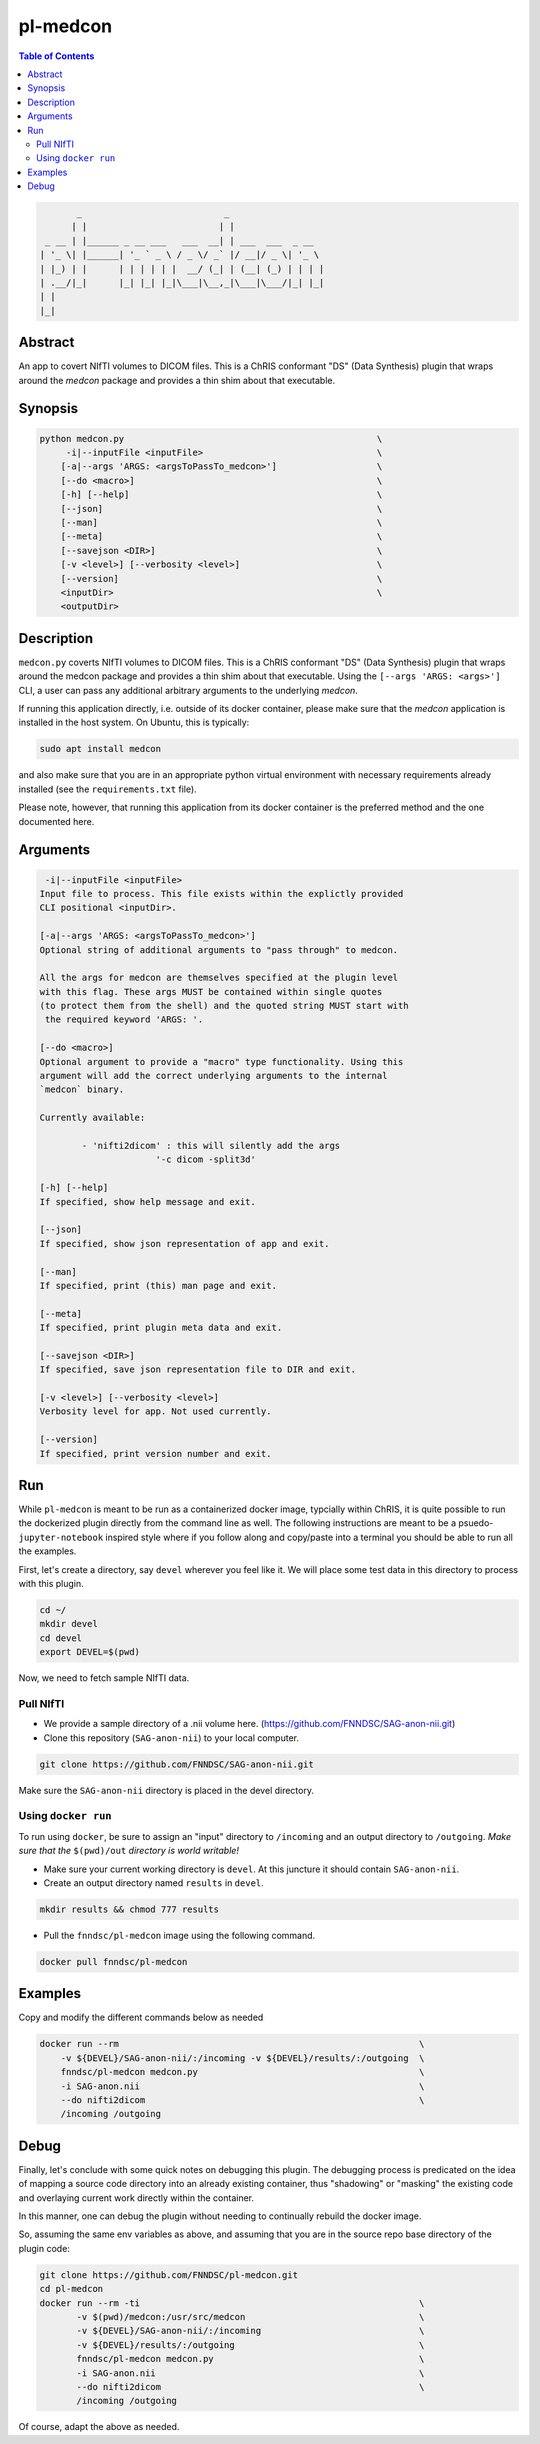 pl-medcon
================================

.. image:: https://badge.fury.io/py/medcon.svg
    :target: https://badge.fury.io/py/medcon

.. image:: https://travis-ci.org/FNNDSC/medcon.svg?branch=master
    :target: https://travis-ci.org/FNNDSC/medcon

.. image:: https://img.shields.io/badge/python-3.5%2B-blue.svg
    :target: https://badge.fury.io/py/pl-medcon

.. contents:: Table of Contents


.. code:: 

             _                           _                  
            | |                         | |                 
       _ __ | |______ _ __ ___   ___  __| | ___  ___  _ __  
      | '_ \| |______| '_ ` _ \ / _ \/ _` |/ __|/ _ \| '_ \ 
      | |_) | |      | | | | | |  __/ (_| | (__| (_) | | | |
      | .__/|_|      |_| |_| |_|\___|\__,_|\___|\___/|_| |_|
      | |                                                   
      |_|                                                   


Abstract
--------

An app to covert NIfTI volumes to DICOM files. This is a ChRIS conformant "DS" (Data Synthesis) plugin that wraps around the `medcon` package and provides a thin shim about that executable.


Synopsis
--------

.. code::
 
        python medcon.py                                                \
             -i|--inputFile <inputFile>                                 \
            [-a|--args 'ARGS: <argsToPassTo_medcon>']                   \
            [--do <macro>]                                              \
            [-h] [--help]                                               \
            [--json]                                                    \
            [--man]                                                     \
            [--meta]                                                    \
            [--savejson <DIR>]                                          \
            [-v <level>] [--verbosity <level>]                          \
            [--version]                                                 \
            <inputDir>                                                  \
            <outputDir>

Description
-----------

``medcon.py`` coverts NIfTI volumes to DICOM files. This is a ChRIS
conformant "DS" (Data Synthesis) plugin that wraps around the
medcon package and provides a thin shim about that executable. Using
the ``[--args 'ARGS: <args>']`` CLI, a user can pass any additional 
arbitrary arguments to the underlying `medcon`.

If running this application directly, i.e. outside of its 
docker container, please make sure that the `medcon` application
is installed in the host system. On Ubuntu, this is typically:


.. code::
                    
    sudo apt install medcon

and also make sure that you are in an appropriate python virtual
environment with necessary requirements already installed 
(see the ``requirements.txt`` file).

Please note, however, that running this application from its
docker container is the preferred method and the one documented
here.


Arguments
---------

.. code::

         -i|--inputFile <inputFile>
        Input file to process. This file exists within the explictly provided 
        CLI positional <inputDir>.

        [-a|--args 'ARGS: <argsToPassTo_medcon>']
        Optional string of additional arguments to "pass through" to medcon.

        All the args for medcon are themselves specified at the plugin level
        with this flag. These args MUST be contained within single quotes
        (to protect them from the shell) and the quoted string MUST start with
         the required keyword 'ARGS: '.

        [--do <macro>]
        Optional argument to provide a "macro" type functionality. Using this 
        argument will add the correct underlying arguments to the internal 
        `medcon` binary.

        Currently available:

	        - 'nifti2dicom' : this will silently add the args 
                              '-c dicom -split3d'

        [-h] [--help]
        If specified, show help message and exit.

        [--json]
        If specified, show json representation of app and exit.

        [--man]
        If specified, print (this) man page and exit.

        [--meta]
        If specified, print plugin meta data and exit.

        [--savejson <DIR>]
        If specified, save json representation file to DIR and exit.

        [-v <level>] [--verbosity <level>]
        Verbosity level for app. Not used currently.

        [--version]
        If specified, print version number and exit.

Run
----

While ``pl-medcon`` is meant to be run as a containerized docker image, typcially within ChRIS, it is quite possible to run the dockerized plugin directly from the command line as well. The following instructions are meant to be a psuedo- ``jupyter-notebook`` inspired style where if you follow along and copy/paste into a terminal you should be able to run all the examples.

First, let's create a directory, say ``devel`` wherever you feel like it. We will place some test data in this directory to process with this plugin.

.. code:: bash

    cd ~/
    mkdir devel
    cd devel
    export DEVEL=$(pwd)

Now, we need to fetch sample NIfTI data. 

Pull NIfTI
~~~~~~~~~~

- We provide a sample directory of a .nii volume here. (https://github.com/FNNDSC/SAG-anon-nii.git)

- Clone this repository (``SAG-anon-nii``) to your local computer.

.. code:: bash

    git clone https://github.com/FNNDSC/SAG-anon-nii.git

Make sure the ``SAG-anon-nii`` directory is placed in the devel directory.


Using ``docker run``
~~~~~~~~~~~~~~~~~~~~

To run using ``docker``, be sure to assign an "input" directory to ``/incoming`` and an output directory to ``/outgoing``. *Make sure that the* ``$(pwd)/out`` *directory is world writable!*

- Make sure your current working directory is ``devel``. At this juncture it should contain ``SAG-anon-nii``.

- Create an output directory named ``results`` in ``devel``.

.. code:: bash

    mkdir results && chmod 777 results

- Pull the ``fnndsc/pl-medcon`` image using the following command.

.. code:: bash

    docker pull fnndsc/pl-medcon


Examples
--------

Copy and modify the different commands below as needed

..  code:: bash

    docker run --rm                                                         \
        -v ${DEVEL}/SAG-anon-nii/:/incoming -v ${DEVEL}/results/:/outgoing  \
        fnndsc/pl-medcon medcon.py                                          \
        -i SAG-anon.nii                                                     \
        --do nifti2dicom                                                    \
        /incoming /outgoing

Debug
------

Finally, let's conclude with some quick notes on debugging this plugin. The debugging process is predicated on the idea of mapping a source code directory into an already existing container, thus "shadowing" or "masking" the existing code and overlaying current work directly within the container.

In this manner, one can debug the plugin without needing to continually rebuild the docker image.

So, assuming the same env variables as above, and assuming that you are in the source repo base directory of the plugin code:

.. code:: bash

    git clone https://github.com/FNNDSC/pl-medcon.git
    cd pl-medcon
    docker run --rm -ti                                                     \
           -v $(pwd)/medcon:/usr/src/medcon                                 \
           -v ${DEVEL}/SAG-anon-nii/:/incoming                              \
           -v ${DEVEL}/results/:/outgoing                                   \
           fnndsc/pl-medcon medcon.py                                       \
           -i SAG-anon.nii                                                  \
           --do nifti2dicom                                                 \
           /incoming /outgoing

Of course, adapt the above as needed.
